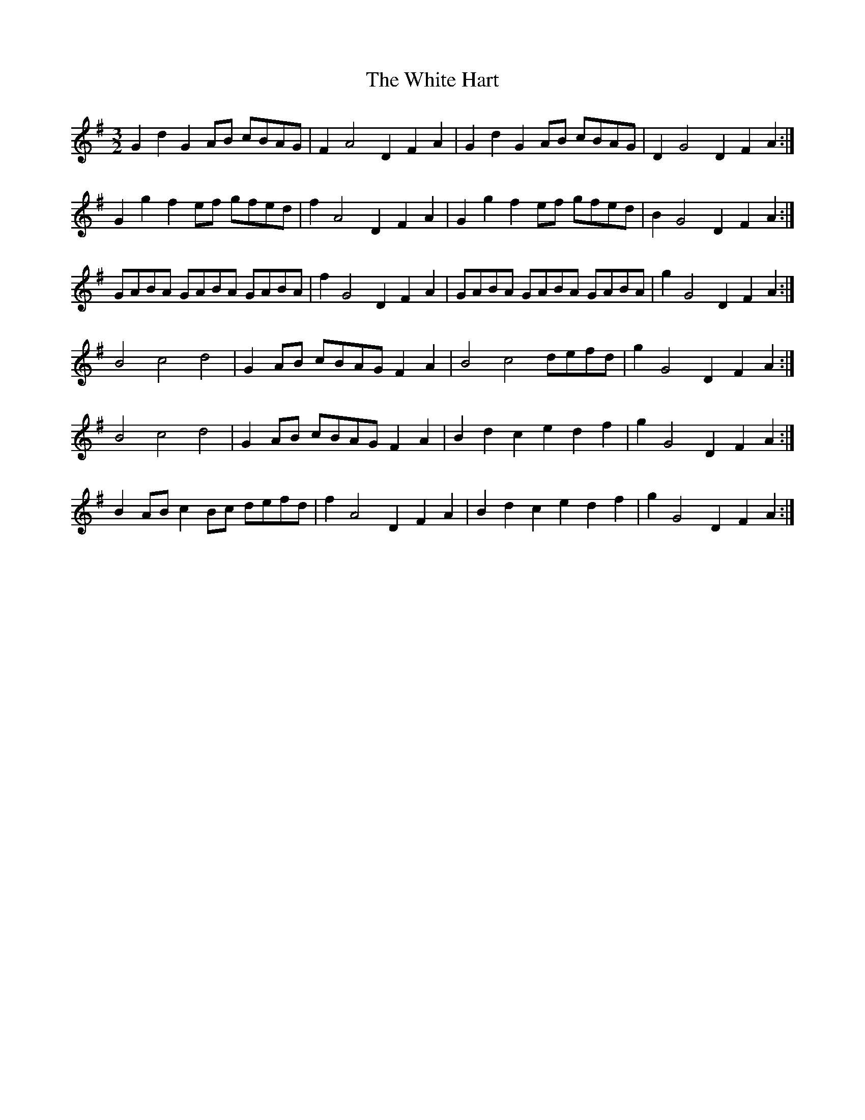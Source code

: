 X: 42748
T: White Hart, The
R: three-two
M: 3/2
K: Gmajor
G2d2 G2AB cBAG|F2 A4 D2 F2A2|G2d2 G2AB cBAG|D2 G4 D2 F2A2:|
G2g2 f2 ef gfed|f2 A4 D2 F2A2|G2g2 f2 ef gfed|B2 G4 D2 F2A2:|
GABA GABA GABA|f2 G4 D2 F2A2|GABA GABA GABA|g2 G4 D2 F2A2:|
B4 c4 d4|G2AB cBAG F2A2|B4 c4 defd|g2 G4 D2 F2A2:|
B4 c4 d4|G2AB cBAG F2A2|B2d2 c2e2 d2f2|g2 G4 D2 F2A2:|
B2AB c2Bc defd|f2 A4 D2 F2A2|B2d2 c2e2 d2f2|g2 G4 D2 F2A2:|

